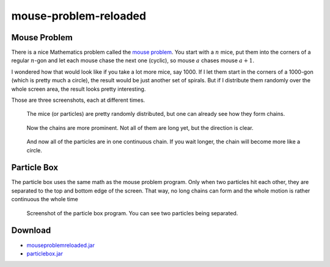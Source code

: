 .. Copyright © 2012-2014, 2016-2017 Martin Ueding <martin-ueding.de>

######################
mouse-problem-reloaded
######################

Mouse Problem
=============

There is a nice Mathematics problem called the `mouse problem`_. You start with
a :math:`n` mice, put them into the corners of a regular :math:`n`-gon and let
each mouse chase the next one (cyclic), so mouse :math:`a` chases mouse
:math:`a+1`.

I wondered how that would look like if you take a lot more mice, say 1000. If I
let them start in the corners of a 1000-gon (which is pretty much a circle),
the result would be just another set of spirals. But if I distribute them
randomly over the whole screen area, the result looks pretty interesting.

Those are three screenshots, each at different times.

.. figure:: mp1.png

    The mice (or particles) are pretty randomly distributed, but one can
    already see how they form chains.

.. figure:: mp2.png

    Now the chains are more prominent. Not all of them are long yet, but the
    direction is clear.

.. figure:: mp3.png

    And now all of the particles are in one continuous chain. If you wait
    longer, the chain will become more like a circle.

Particle Box
============

The particle box uses the same math as the mouse problem program. Only when two
particles hit each other, they are separated to the top and bottom edge of the
screen. That way, no long chains can form and the whole motion is rather
continuous the whole time

.. figure:: particlebox.png
    :width: 100%

    Screenshot of the particle box program. You can see two particles being
    separated.

Download
========

- `<mouseproblemreloaded.jar>`_
- `<particlebox.jar>`_

.. _`mouse problem`: http://mathworld.wolfram.com/MiceProblem.html
